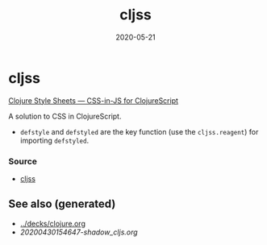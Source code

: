 #+TITLE: cljss
#+OPTIONS: toc:nil
#+ROAM_ALIAS: cljss
#+ROAM_TAGS: cljss styling cljs/style cljs
#+DATE: 2020-05-21

* cljss

  [[https://clj-commons.org/cljss/][Clojure Style Sheets — CSS-in-JS for ClojureScript]]

  A solution to CSS in ClojureScript.
  - ~defstyle~ and ~defstyled~ are the key function (use the ~cljss.reagent~)
    for importing ~defstyled~.

*** Source
   - [[https://github.com/clj-commons/cljss][cljss]]


** See also (generated)

   - [[../decks/clojure.org]]
   - [[20200430154647-shadow_cljs.org]]

